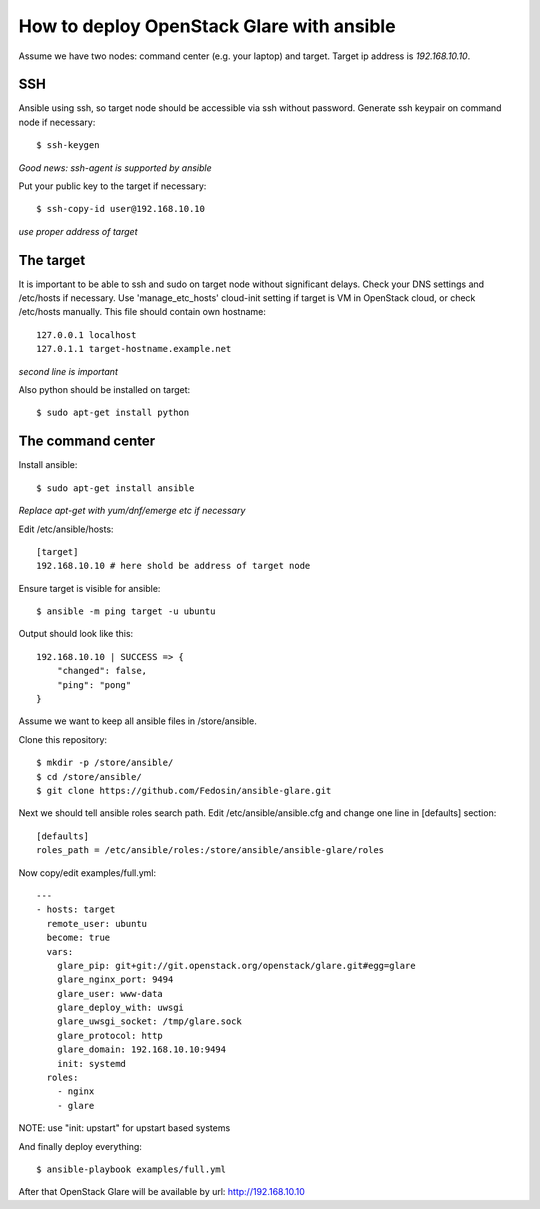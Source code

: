 How to deploy OpenStack Glare with ansible
################################################

Assume we have two nodes: command center (e.g. your laptop) and target. Target
ip address is *192.168.10.10*.

SSH
===

Ansible using ssh, so target node should be accessible via ssh without password. Generate ssh keypair on command node if necessary::

    $ ssh-keygen

*Good news: ssh-agent is supported by ansible*

Put your public key to the target if necessary::

    $ ssh-copy-id user@192.168.10.10

*use proper address of target*

The target
==========

It is important to be able to ssh and sudo on target node without significant
delays. Check your DNS settings and /etc/hosts if necessary. Use 'manage_etc_hosts'
cloud-init setting if target is VM in OpenStack cloud, or check /etc/hosts manually.
This file should contain own hostname::

    127.0.0.1 localhost
    127.0.1.1 target-hostname.example.net

*second line is important*

Also python should be installed on target::

    $ sudo apt-get install python

The command center
==================

Install ansible::

    $ sudo apt-get install ansible

*Replace apt-get with yum/dnf/emerge etc if necessary*

Edit /etc/ansible/hosts::

    [target]
    192.168.10.10 # here shold be address of target node

Ensure target is visible for ansible::

    $ ansible -m ping target -u ubuntu

Output should look like this::

    192.168.10.10 | SUCCESS => {
        "changed": false, 
        "ping": "pong"
    }

Assume we want to keep all ansible files in /store/ansible.

Clone this repository::

    $ mkdir -p /store/ansible/
    $ cd /store/ansible/
    $ git clone https://github.com/Fedosin/ansible-glare.git

Next we should tell ansible roles search path. Edit /etc/ansible/ansible.cfg and change one line in [defaults] section::

    [defaults]
    roles_path = /etc/ansible/roles:/store/ansible/ansible-glare/roles

Now copy/edit examples/full.yml::

    ---
    - hosts: target
      remote_user: ubuntu
      become: true
      vars:
        glare_pip: git+git://git.openstack.org/openstack/glare.git#egg=glare
        glare_nginx_port: 9494
        glare_user: www-data
        glare_deploy_with: uwsgi
        glare_uwsgi_socket: /tmp/glare.sock
        glare_protocol: http
        glare_domain: 192.168.10.10:9494
        init: systemd
      roles:
        - nginx
        - glare

NOTE: use "init: upstart" for upstart based systems

And finally deploy everything::

    $ ansible-playbook examples/full.yml

After that OpenStack Glare will be available by url: http://192.168.10.10
